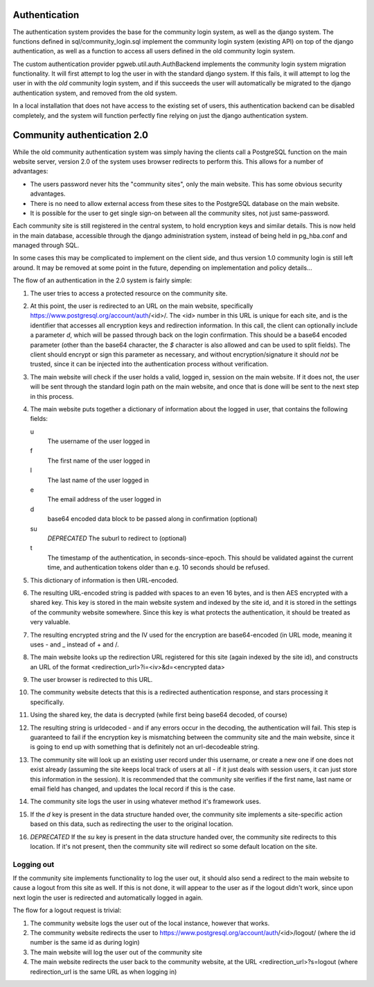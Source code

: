 Authentication
==============
The authentication system provides the base for the community login
system, as well as the django system. The functions defined in
sql/community_login.sql implement the community login system (existing
API) on top of the django authentication, as well as a function to
access all users defined in the old community login system.

The custom authentication provider pgweb.util.auth.AuthBackend
implements the community login system migration functionality. It will
first attempt to log the user in with the standard django system. If
this fails, it will attempt to log the user in with the *old*
community login system, and if this succeeds the user will
automatically be migrated to the django authentication system, and
removed from the old system.

In a local installation that does not have access to the existing set
of users, this authentication backend can be disabled completely, and
the system will function perfectly fine relying on just the django
authentication system.


Community authentication 2.0
============================
While the old community authentication system was simply having the
clients call a PostgreSQL function on the main website server, version
2.0 of the system uses browser redirects to perform this. This allows
for a number of advantages:

* The users password never hits the "community sites", only the main
  website. This has some obvious security advantages.
* There is no need to allow external access from these sites to the
  PostgreSQL database on the main website.
* It is possible for the user to get single sign-on between all the
  community sites, not just same-password.

Each community site is still registered in the central system, to hold
encryption keys and similar details. This is now held in the main
database, accessible through the django administration system, instead
of being held in pg_hba.conf and managed through SQL.

In some cases this may be complicated to implement on the client side,
and thus version 1.0 community login is still left around. It may
be removed at some point in the future, depending on implementation
and policy details...

The flow of an authentication in the 2.0 system is fairly simple:

#. The user tries to access a protected resource on the community
   site.
#. At this point, the user is redirected to an URL on the main
   website, specifically https://www.postgresql.org/account/auth/<id>/.
   The <id> number in this URL is unique for each site, and is the
   identifier that accesses all encryption keys and redirection
   information.
   In this call, the client can optionally include a parameter
   *d*, which will be passed through back on the login confirmation.
   This should be a base64 encoded parameter (other than the base64
   character, the *$* character is also allowed and can be used to
   split fields).
   The client should encrypt or sign this parameter as necessary, and
   without encryption/signature it should *not* be trusted, since it
   can be injected into the authentication process without verification.
#. The main website will check if the user holds a valid, logged in,
   session on the main website. If it does not, the user will be
   sent through the standard login path on the main website, and once
   that is done will be sent to the next step in this process.
#. The main website puts together a dictionary of information about
   the logged in user, that contains the following fields:

   u
    The username of the user logged in
   f
     The first name of the user logged in
   l
     The last name of the user logged in
   e
     The email address of the user logged in
   d
     base64 encoded data block to be passed along in confirmation (optional)
   su
     *DEPRECATED* The suburl to redirect to (optional)
   t
     The timestamp of the authentication, in seconds-since-epoch. This
     should be validated against the current time, and authentication
     tokens older than e.g. 10 seconds should be refused.

#. This dictionary of information is then URL-encoded.
#. The resulting URL-encoded string is padded with spaces to an even
   16 bytes, and is then AES encrypted with a shared key. This key
   is stored in the main website system and indexed by the site id,
   and it is stored in the settings of the community website somewhere.
   Since this key is what protects the authentication, it should be
   treated as very valuable.
#. The resulting encrypted string and the IV used for the encryption are
   base64-encoded (in URL mode, meaning it uses - and _ instead of + and /.
#. The main website looks up the redirection URL registered for this site
   (again indexed by the site id), and constructs an URL of the format
   <redirection_url>?i=<iv>&d=<encrypted data>
#. The user browser is redirected to this URL.
#. The community website detects that this is a redirected authentication
   response, and stars processing it specifically.
#. Using the shared key, the data is decrypted (while first being base64
   decoded, of course)
#. The resulting string is urldecoded - and if any errors occur in the
   decoding, the authentication will fail. This step is guaranteed to fail
   if the encryption key is mismatching between the community site and
   the main website, since it is going to end up with something that is
   definitely not an url-decodeable string.
#. The community site will look up an existing user record under this
   username, or create a new one if one does not exist already (assuming
   the site keeps local track of users at all - if it just deals with
   session users, it can just store this information in the session).
   It is recommended that the community site verifies if the first name,
   last name or email field has changed, and updates the local record if
   this is the case.
#. The community site logs the user in using whatever method it's framework
   uses.
#. If the *d* key is present in the data structure handed over, the
   community site implements a site-specific action based on this data,
   such as redirecting the user to the original location.
#. *DEPRECATED* If the *su* key is present in the data structure handed over, the
   community site redirects to this location. If it's not present, then
   the community site will redirect so some default location on the
   site.

Logging out
-----------
If the community site implements functionality to log the user out, it
should also send a redirect to the main website to cause a logout from
this site as well. If this is not done, it will appear to the user as if
the logout didn't work, since upon next login the user is redirected and
automatically logged in again.

The flow for a logout request is trivial:

#. The community website logs the user out of the local instance, however
   that works.
#. The community website redirects the user to
   https://www.postgresql.org/account/auth/<id>/logout/ (where the id
   number is the same id as during login)
#. The main website will log the user out of the community site
#. The main website redirects the user back to the community website,
   at the URL <redirection_url>?s=logout (where redirection_url is the
   same URL as when logging in)
